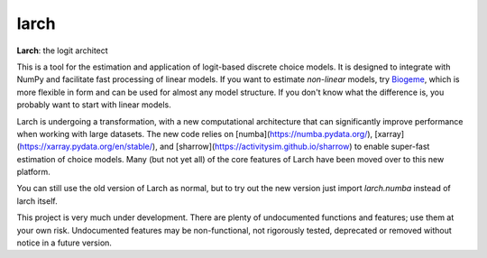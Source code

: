 larch
=====

.. image:: https://img.shields.io/conda/v/conda-forge/larch
    :target: https://anaconda.org/conda-forge/larch
    :class: statusbadge

.. image:: https://img.shields.io/conda/dn/conda-forge/larch
    :target: https://anaconda.org/conda-forge/larch
    :class: statusbadge

.. image:: https://img.shields.io/badge/source-github-yellow.svg
    :target: https://github.com/jpn--/larch
    :class: statusbadge

.. image:: https://img.shields.io/conda/l/conda-forge/larch
    :target: https://github.com/jpn--/larch/blob/master/LICENSE
    :class: statusbadge

**Larch**: the logit architect

This is a tool for the estimation and application of logit-based discrete choice models.
It is designed to integrate with NumPy and facilitate fast processing of linear models.
If you want to estimate *non-linear* models, try `Biogeme <http://biogeme.epfl.ch/>`_,
which is more flexible in form and can be used for almost any model structure.
If you don't know what the difference is, you probably want to start with linear models.

Larch is undergoing a transformation, with a new computational architecture
that can significantly improve performance when working with large datasets.
The new code relies on [numba](https://numba.pydata.org/),
[xarray](https://xarray.pydata.org/en/stable/), and
[sharrow](https://activitysim.github.io/sharrow) to enable super-fast estimation
of choice models.  Many (but not yet all) of the core features of Larch have been moved
over to this new platform.

You can still use the old version of Larch as normal, but to try out the new version
just import `larch.numba` instead of larch itself.

This project is very much under development.  There are plenty of undocumented functions
and features; use them at your own risk.  Undocumented features may be non-functional,
not rigorously tested, deprecated or removed without notice in a future version.
